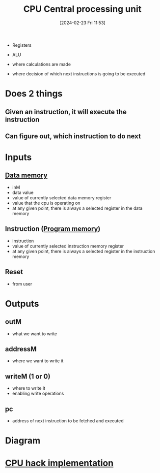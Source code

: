 :PROPERTIES:
:ID:       6f86fa94-4be1-49f8-92c2-c18fd1b4b811
:END:
#+title: CPU Central processing unit
#+date: [2024-02-23 Fri 11:53]
#+startup: overview

- Registers
- ALU

- where calculations are made
- where decision of which next instructions is going to be executed

* Does 2 things
** Given an instruction, it will execute the instruction
** Can figure out, which instruction to do next
* Inputs
** [[id:7bac8f3e-14ee-45bf-808f-74796b46fcfc][Data memory]]
- inM
- data value
- value of currently selected data memory register
- value that the cpu is operating on
- at any given point, there is always a selected register in the data memory
** Instruction ([[id:cadb2fc2-260c-4516-afea-0c79d241da1f][Program memory]])
- instruction
- value of currently selected instruction memory register
- at any given point, there is always a selected register in the instruction memory
** Reset
- from user
* Outputs
** outM
- what we want to write
** addressM
- where we want to write it
** writeM (1 or 0)
- where to write it
- enabling write operations
** pc
- address of next instruction to be fetched and executed
* Diagram
:PROPERTIES:
:ID:       be3f3f6b-c607-41b7-93d0-21a7802292ab
:END:
[[file:images/CPU_conceptional.png]]
* [[id:de084460-cdf1-4524-9b81-543a22eb7609][CPU hack implementation]]
